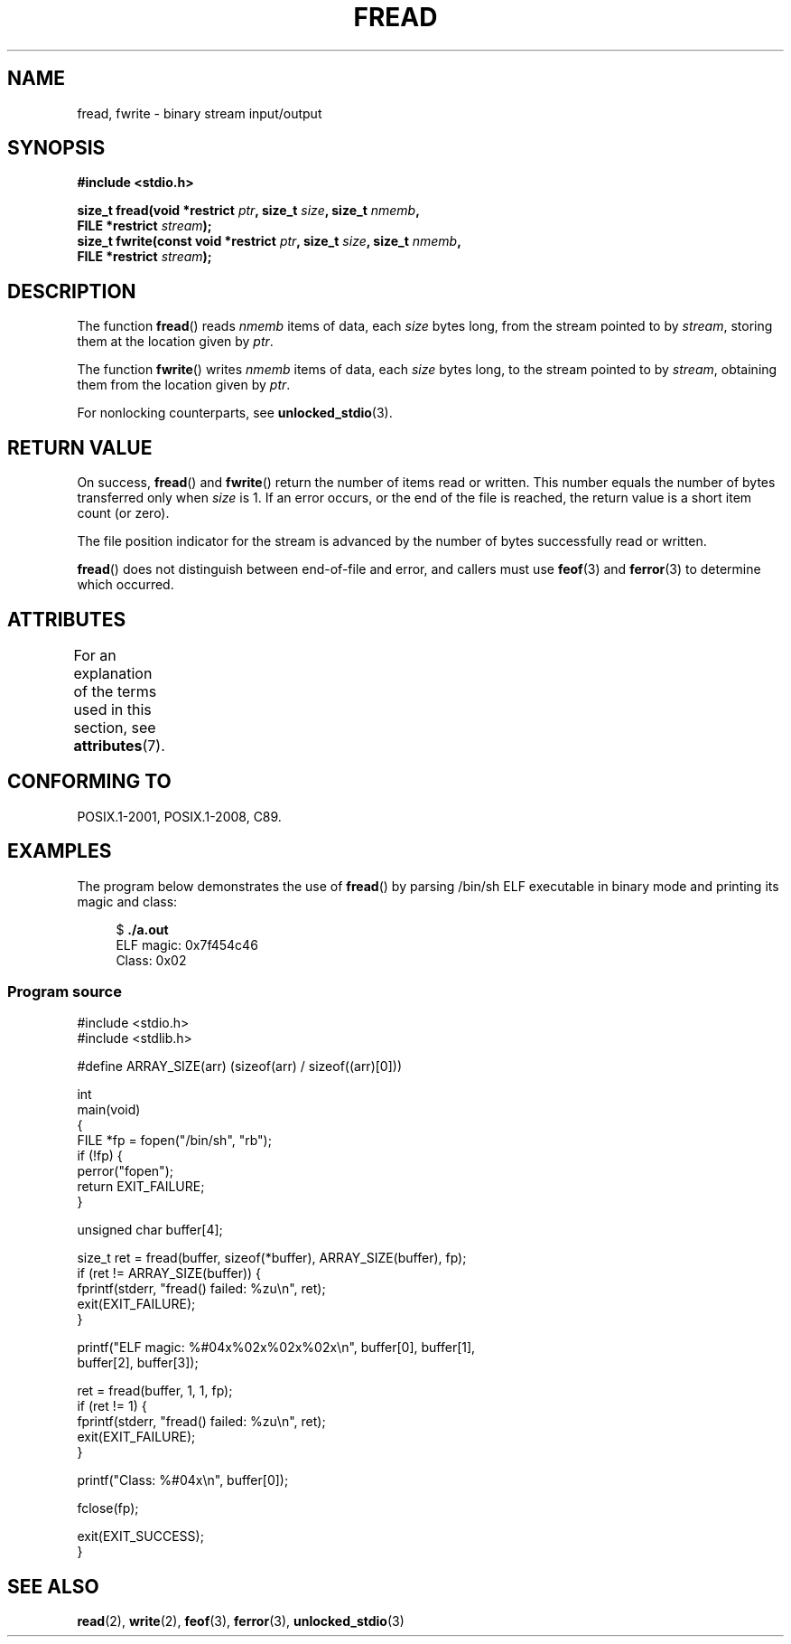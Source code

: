 .\" Copyright (c) 1990, 1991 The Regents of the University of California.
.\" and Copyright (c) 2020 Arkadiusz Drabczyk <arkadiusz@drabczyk.org>
.\" All rights reserved.
.\"
.\" This code is derived from software contributed to Berkeley by
.\" Chris Torek and the American National Standards Committee X3,
.\" on Information Processing Systems.
.\"
.\" %%%LICENSE_START(BSD_4_CLAUSE_UCB)
.\" Redistribution and use in source and binary forms, with or without
.\" modification, are permitted provided that the following conditions
.\" are met:
.\" 1. Redistributions of source code must retain the above copyright
.\"    notice, this list of conditions and the following disclaimer.
.\" 2. Redistributions in binary form must reproduce the above copyright
.\"    notice, this list of conditions and the following disclaimer in the
.\"    documentation and/or other materials provided with the distribution.
.\" 3. All advertising materials mentioning features or use of this software
.\"    must display the following acknowledgement:
.\"	This product includes software developed by the University of
.\"	California, Berkeley and its contributors.
.\" 4. Neither the name of the University nor the names of its contributors
.\"    may be used to endorse or promote products derived from this software
.\"    without specific prior written permission.
.\"
.\" THIS SOFTWARE IS PROVIDED BY THE REGENTS AND CONTRIBUTORS ``AS IS'' AND
.\" ANY EXPRESS OR IMPLIED WARRANTIES, INCLUDING, BUT NOT LIMITED TO, THE
.\" IMPLIED WARRANTIES OF MERCHANTABILITY AND FITNESS FOR A PARTICULAR PURPOSE
.\" ARE DISCLAIMED.  IN NO EVENT SHALL THE REGENTS OR CONTRIBUTORS BE LIABLE
.\" FOR ANY DIRECT, INDIRECT, INCIDENTAL, SPECIAL, EXEMPLARY, OR CONSEQUENTIAL
.\" DAMAGES (INCLUDING, BUT NOT LIMITED TO, PROCUREMENT OF SUBSTITUTE GOODS
.\" OR SERVICES; LOSS OF USE, DATA, OR PROFITS; OR BUSINESS INTERRUPTION)
.\" HOWEVER CAUSED AND ON ANY THEORY OF LIABILITY, WHETHER IN CONTRACT, STRICT
.\" LIABILITY, OR TORT (INCLUDING NEGLIGENCE OR OTHERWISE) ARISING IN ANY WAY
.\" OUT OF THE USE OF THIS SOFTWARE, EVEN IF ADVISED OF THE POSSIBILITY OF
.\" SUCH DAMAGE.
.\" %%%LICENSE_END
.\"
.\"     @(#)fread.3	6.6 (Berkeley) 6/29/91
.\"
.\" Converted for Linux, Mon Nov 29 15:37:33 1993, faith@cs.unc.edu
.\" Sun Feb 19 21:26:54 1995 by faith, return values
.\" Modified Thu Apr 20 20:43:53 1995 by Jim Van Zandt <jrv@vanzandt.mv.com>
.\" Modified Fri May 17 10:21:51 1996 by Martin Schulze <joey@infodrom.north.de>
.\"
.TH FREAD 3  2020-08-13 "GNU" "Linux Programmer's Manual"
.SH NAME
fread, fwrite \- binary stream input/output
.SH SYNOPSIS
.nf
.B #include <stdio.h>
.PP
.BI "size_t fread(void *restrict " ptr ", size_t " size ", size_t " nmemb ,
.BI "             FILE *restrict " stream );
.BI "size_t fwrite(const void *restrict " ptr ", size_t " size \
", size_t " nmemb ,
.BI "             FILE *restrict " stream );
.fi
.SH DESCRIPTION
The function
.BR fread ()
reads
.I nmemb
items of data, each
.I size
bytes long, from the stream pointed to by
.IR stream ,
storing them at the location given by
.IR ptr .
.PP
The function
.BR fwrite ()
writes
.I nmemb
items of data, each
.I size
bytes long, to the stream pointed to by
.IR stream ,
obtaining them from the location given by
.IR ptr .
.PP
For nonlocking counterparts, see
.BR unlocked_stdio (3).
.SH RETURN VALUE
On success,
.BR fread ()
and
.BR fwrite ()
return the number of items read or written.
This number equals the number of bytes transferred only when
.I size
is 1.
If an error occurs, or the end of the file is reached,
the return value is a short item count (or zero).
.PP
The file position indicator for the stream is advanced by the number
of bytes successfully read or written.
.PP
.BR fread ()
does not distinguish between end-of-file and error, and callers must use
.BR feof (3)
and
.BR ferror (3)
to determine which occurred.
.SH ATTRIBUTES
For an explanation of the terms used in this section, see
.BR attributes (7).
.ad l
.nh
.TS
allbox;
lbx lb lb
l l l.
Interface	Attribute	Value
T{
.BR fread (),
.BR fwrite ()
T}	Thread safety	MT-Safe
.TE
.hy
.ad
.sp 1
.SH CONFORMING TO
POSIX.1-2001, POSIX.1-2008, C89.
.SH EXAMPLES
The program below demonstrates the use of
.BR fread ()
by parsing /bin/sh ELF executable in binary mode and printing its
magic and class:
.PP
.in +4n
.EX
$ \fB./a.out\fP
ELF magic: 0x7f454c46
Class: 0x02
.EE
.in
.SS Program source
\&
.EX
#include <stdio.h>
#include <stdlib.h>

#define ARRAY_SIZE(arr) (sizeof(arr) / sizeof((arr)[0]))

int
main(void)
{
    FILE *fp = fopen("/bin/sh", "rb");
    if (!fp) {
        perror("fopen");
        return EXIT_FAILURE;
    }

    unsigned char buffer[4];

    size_t ret = fread(buffer, sizeof(*buffer), ARRAY_SIZE(buffer), fp);
    if (ret != ARRAY_SIZE(buffer)) {
        fprintf(stderr, "fread() failed: %zu\en", ret);
        exit(EXIT_FAILURE);
    }

    printf("ELF magic: %#04x%02x%02x%02x\en", buffer[0], buffer[1],
           buffer[2], buffer[3]);

    ret = fread(buffer, 1, 1, fp);
    if (ret != 1) {
        fprintf(stderr, "fread() failed: %zu\en", ret);
        exit(EXIT_FAILURE);
    }

    printf("Class: %#04x\en", buffer[0]);

    fclose(fp);

    exit(EXIT_SUCCESS);
}
.EE
.SH SEE ALSO
.BR read (2),
.BR write (2),
.BR feof (3),
.BR ferror (3),
.BR unlocked_stdio (3)
